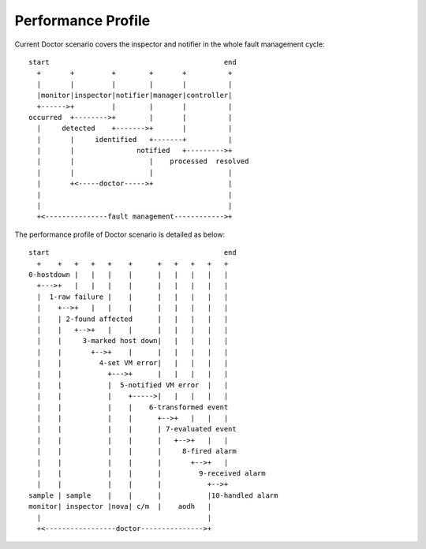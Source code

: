 .. This work is licensed under a Creative Commons Attribution 4.0 International License.
.. http://creativecommons.org/licenses/by/4.0


===================
Performance Profile
===================

Current Doctor scenario covers the inspector and notifier in the whole fault
management cycle::

  start                                          end
    +       +         +        +       +          +
    |       |         |        |       |          |
    |monitor|inspector|notifier|manager|controller|
    +------>+         |        |       |          |
  occurred  +-------->+        |       |          |
    |     detected    +------->+       |          |
    |       |     identified   +-------+          |
    |       |               notified   +--------->+
    |       |                  |    processed  resolved
    |       |                  |                  |
    |       +<-----doctor----->+                  |
    |                                             |
    |                                             |
    +<---------------fault management------------>+

The performance profile of Doctor scenario is detailed as below::

  start                                          end
    +    +   +   +   +    +      +   +   +   +   +
  0-hostdown |   |   |    |      |   |   |   |   |
    +--->+   |   |   |    |      |   |   |   |   |
    |  1-raw failure |    |      |   |   |   |   |
    |    +-->+   |   |    |      |   |   |   |   |
    |    | 2-found affected      |   |   |   |   |
    |    |   +-->+   |    |      |   |   |   |   |
    |    |     3-marked host down|   |   |   |   |
    |    |       +-->+    |      |   |   |   |   |
    |    |         4-set VM error|   |   |   |   |
    |    |           +--->+      |   |   |   |   |
    |    |           |  5-notified VM error  |   |
    |    |           |    +----->|   |   |   |   |
    |    |           |    |    6-transformed event
    |    |           |    |      +-->+   |   |   |
    |    |           |    |      | 7-evaluated event
    |    |           |    |      |   +-->+   |   |
    |    |           |    |      |     8-fired alarm
    |    |           |    |      |       +-->+   |
    |    |           |    |      |         9-received alarm
    |    |           |    |      |           +-->+
  sample | sample    |    |      |           |10-handled alarm
  monitor| inspector |nova| c/m  |    aodh   |
    |                                        |
    +<-----------------doctor--------------->+

